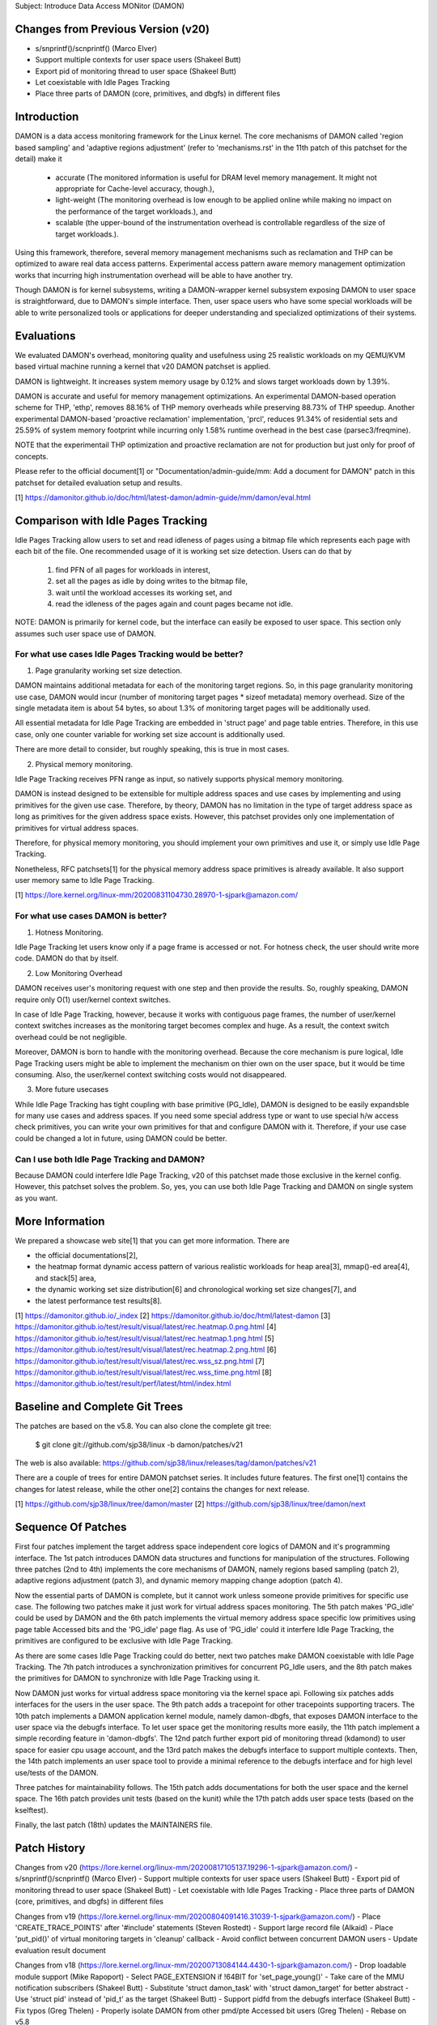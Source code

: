 Subject: Introduce Data Access MONitor (DAMON)

Changes from Previous Version (v20)
===================================

- s/snprintf()/scnprintf() (Marco Elver)
- Support multiple contexts for user space users (Shakeel Butt)
- Export pid of monitoring thread to user space (Shakeel Butt)
- Let coexistable with Idle Pages Tracking
- Place three parts of DAMON (core, primitives, and dbgfs) in different files

Introduction
============

DAMON is a data access monitoring framework for the Linux kernel.  The core
mechanisms of DAMON called 'region based sampling' and 'adaptive regions
adjustment' (refer to 'mechanisms.rst' in the 11th patch of this patchset for
the detail) make it

 - accurate (The monitored information is useful for DRAM level memory
   management. It might not appropriate for Cache-level accuracy, though.),
 - light-weight (The monitoring overhead is low enough to be applied online
   while making no impact on the performance of the target workloads.), and
 - scalable (the upper-bound of the instrumentation overhead is controllable
   regardless of the size of target workloads.).

Using this framework, therefore, several memory management mechanisms such as
reclamation and THP can be optimized to aware real data access patterns.
Experimental access pattern aware memory management optimization works that
incurring high instrumentation overhead will be able to have another try.

Though DAMON is for kernel subsystems, writing a DAMON-wrapper kernel subsystem
exposing DAMON to user space is straightforward, due to DAMON's simple
interface.  Then, user space users who have some special workloads will be able
to write personalized tools or applications for deeper understanding and
specialized optimizations of their systems.

Evaluations
===========

We evaluated DAMON's overhead, monitoring quality and usefulness using 25
realistic workloads on my QEMU/KVM based virtual machine running a kernel that
v20 DAMON patchset is applied.

DAMON is lightweight.  It increases system memory usage by 0.12% and slows
target workloads down by 1.39%.

DAMON is accurate and useful for memory management optimizations.  An
experimental DAMON-based operation scheme for THP, 'ethp', removes 88.16% of
THP memory overheads while preserving 88.73% of THP speedup.  Another
experimental DAMON-based 'proactive reclamation' implementation, 'prcl',
reduces 91.34% of residential sets and 25.59% of system memory footprint while
incurring only 1.58% runtime overhead in the best case (parsec3/freqmine).

NOTE that the experimentail THP optimization and proactive reclamation are not
for production but just only for proof of concepts.

Please refer to the official document[1] or "Documentation/admin-guide/mm: Add
a document for DAMON" patch in this patchset for detailed evaluation setup and
results.

[1] https://damonitor.github.io/doc/html/latest-damon/admin-guide/mm/damon/eval.html

Comparison with Idle Pages Tracking
===================================

Idle Pages Tracking allow users to set and read idleness of pages using a
bitmap file which represents each page with each bit of the file.  One
recommended usage of it is working set size detection.  Users can do that by

    1. find PFN of all pages for workloads in interest,
    2. set all the pages as idle by doing writes to the bitmap file,
    3. wait until the workload accesses its working set, and
    4. read the idleness of the pages again and count pages became not idle.

NOTE: DAMON is primarily for kernel code, but the interface can easily be
exposed to user space.  This section only assumes such user space use of DAMON.

For what use cases Idle Pages Tracking would be better?
-------------------------------------------------------

1. Page granularity working set size detection.

DAMON maintains additional metadata for each of the monitoring target regions.
So, in this page granularity monitoring use case, DAMON would incur (number of
monitoring target pages * sizeof metadata) memory overhead.  Size of the single
metadata item is about 54 bytes, so about 1.3% of monitoring target pages will
be additionally used.

All essential metadata for Idle Page Tracking are embedded in 'struct page' and
page table entries.  Therefore, in this use case, only one counter variable for
working set size account is additionally used.

There are more detail to consider, but roughly speaking, this is true in most
cases.

2. Physical memory monitoring.

Idle Page Tracking receives PFN range as input, so natively supports physical
memory monitoring.

DAMON is instead designed to be extensible for multiple address spaces and use
cases by implementing and using primitives for the given use case.  Therefore,
by theory, DAMON has no limitation in the type of target address space as long
as primitives for the given address space exists.  However, this patchset
provides only one implementation of primitives for virtual address spaces.

Therefore, for physical memory monitoring, you should implement your own
primitives and use it, or simply use Idle Page Tracking.

Nonetheless, RFC patchsets[1] for the physical memory address space primitives
is already available.  It also support user memory same to Idle Page Tracking.

[1] https://lore.kernel.org/linux-mm/20200831104730.28970-1-sjpark@amazon.com/

For what use cases DAMON is better?
-----------------------------------

1. Hotness Monitoring.

Idle Page Tracking let users know only if a page frame is accessed or not.  For
hotness check, the user should write more code.  DAMON do that by itself.

2. Low Monitoring Overhead

DAMON receives user's monitoring request with one step and then provide the
results.  So, roughly speaking, DAMON require only O(1) user/kernel context
switches.

In case of Idle Page Tracking, however, because it works with contiguous page
frames, the number of user/kernel context switches increases as the monitoring
target becomes complex and huge.  As a result, the context switch overhead
could be not negligible.

Moreover, DAMON is born to handle with the monitoring overhead.  Because the
core mechanism is pure logical, Idle Page Tracking users might be able to
implement the mechanism on thier own on the user space, but it would be time
consuming.  Also, the user/kernel context switching costs would not
disappeared.

3. More future usecases

While Idle Page Tracking has tight coupling with base primitive (PG_Idle),
DAMON is designed to be easily expandsble for many use cases and address
spaces.  If you need some special address type or want to use special h/w
access check primitives, you can write your own primitives for that and
configure DAMON with it.  Therefore, if your use case could be changed a lot in
future, using DAMON could be better.

Can I use both Idle Page Tracking and DAMON?
--------------------------------------------

Because DAMON could interfere Idle Page Tracking, v20 of this patchset made
those exclusive in the kernel config.  However, this patchset solves the
problem.  So, yes, you can use both Idle Page Tracking and DAMON on single
system as you want.

More Information
================

We prepared a showcase web site[1] that you can get more information.  There
are

- the official documentations[2],
- the heatmap format dynamic access pattern of various realistic workloads for
  heap area[3], mmap()-ed area[4], and stack[5] area,
- the dynamic working set size distribution[6] and chronological working set
  size changes[7], and
- the latest performance test results[8].

[1] https://damonitor.github.io/_index
[2] https://damonitor.github.io/doc/html/latest-damon
[3] https://damonitor.github.io/test/result/visual/latest/rec.heatmap.0.png.html
[4] https://damonitor.github.io/test/result/visual/latest/rec.heatmap.1.png.html
[5] https://damonitor.github.io/test/result/visual/latest/rec.heatmap.2.png.html
[6] https://damonitor.github.io/test/result/visual/latest/rec.wss_sz.png.html
[7] https://damonitor.github.io/test/result/visual/latest/rec.wss_time.png.html
[8] https://damonitor.github.io/test/result/perf/latest/html/index.html

Baseline and Complete Git Trees
===============================

The patches are based on the v5.8.  You can also clone the complete git
tree:

    $ git clone git://github.com/sjp38/linux -b damon/patches/v21

The web is also available:
https://github.com/sjp38/linux/releases/tag/damon/patches/v21

There are a couple of trees for entire DAMON patchset series.  It includes
future features.  The first one[1] contains the changes for latest release,
while the other one[2] contains the changes for next release.

[1] https://github.com/sjp38/linux/tree/damon/master
[2] https://github.com/sjp38/linux/tree/damon/next

Sequence Of Patches
===================

First four patches implement the target address space independent core logics
of DAMON and it's programming interface.  The 1st patch introduces DAMON data
structures and functions for manipulation of the structures.
Following three patches (2nd to 4th) implements the core mechanisms of DAMON,
namely regions based sampling (patch 2), adaptive regions adjustment (patch 3),
and dynamic memory mapping change adoption (patch 4).

Now the essential parts of DAMON is complete, but it cannot work unless someone
provide primitives for specific use case.  The following two patches make it
just work for virtual address spaces monitoring.  The 5th patch makes 'PG_idle'
could be used by DAMON and the 6th patch implements the virtual memory address
space specific low primitives using page table Accessed bits and the 'PG_idle'
page flag.  As use of 'PG_idle' could it interfere Idle Page Tracking, the
primitives are configured to be exclusive with Idle Page Tracking.

As there are some cases Idle Page Tracking could do better, next two patches
make DAMON coexistable with Idle Page Tracking.  The 7th patch introduces a
synchronization primitives for concurrent PG_Idle users, and the 8th patch
makes the primitives for DAMON to synchronize with Idle Page Tracking using
it.

Now DAMON just works for virtual address space monitoring via the kernel space
api.  Following six patches adds interfaces for the users in the user space.
The 9th patch adds a tracepoint for other tracepoints supporting tracers.  The
10th patch implements  a DAMON application kernel module, namely damon-dbgfs,
that exposes DAMON interface to the user space via the debugfs interface.  To
let user space get the monitoring results more easily, the 11th patch implement
a simple recording feature in 'damon-dbgfs'.  The 12nd patch further export pid
of monitoring thread (kdamond) to user space for easier cpu usage account, and
the 13rd patch makes the debugfs interface to support multiple contexts.  Then,
the 14th patch implements an user space tool to provide a minimal reference to
the debugfs interface and for high level use/tests of the DAMON.

Three patches for maintainability follows.  The 15th patch adds documentations
for both the user space and the kernel space.  The 16th patch provides unit
tests (based on the kunit) while the 17th patch adds user space tests (based on
the kselftest).

Finally, the last patch (18th) updates the MAINTAINERS file.

Patch History
=============

Changes from v20
(https://lore.kernel.org/linux-mm/20200817105137.19296-1-sjpark@amazon.com/)
- s/snprintf()/scnprintf() (Marco Elver)
- Support multiple contexts for user space users (Shakeel Butt)
- Export pid of monitoring thread to user space (Shakeel Butt)
- Let coexistable with Idle Pages Tracking
- Place three parts of DAMON (core, primitives, and dbgfs) in different files

Changes from v19
(https://lore.kernel.org/linux-mm/20200804091416.31039-1-sjpark@amazon.com/)
- Place 'CREATE_TRACE_POINTS' after '#include' statements (Steven Rostedt)
- Support large record file (Alkaid)
- Place 'put_pid()' of virtual monitoring targets in 'cleanup' callback
- Avoid conflict between concurrent DAMON users
- Update evaluation result document

Changes from v18
(https://lore.kernel.org/linux-mm/20200713084144.4430-1-sjpark@amazon.com/)
- Drop loadable module support (Mike Rapoport)
- Select PAGE_EXTENSION if !64BIT for 'set_page_young()'
- Take care of the MMU notification subscribers (Shakeel Butt)
- Substitute 'struct damon_task' with 'struct damon_target' for better abstract
- Use 'struct pid' instead of 'pid_t' as the target (Shakeel Butt)
- Support pidfd from the debugfs interface (Shakeel Butt)
- Fix typos (Greg Thelen)
- Properly isolate DAMON from other pmd/pte Accessed bit users (Greg Thelen)
- Rebase on v5.8

Changes from v17
(https://lore.kernel.org/linux-mm/20200706115322.29598-1-sjpark@amazon.com/)
- Reorganize the doc and remove png blobs (Mike Rapoport)
- Wordsmith mechnisms doc and commit messages
- tools/wss: Set default working set access frequency threshold
- Avoid race in damon deamon start

Changes from v16
(https://lore.kernel.org/linux-mm/20200615161927.12637-1-sjpark@amazon.com/)
 - Wordsmith/cleanup the documentations and the code
 - user space tool: Simplify the code and add wss option for reuse histogram
 - recording: Check disablement condition properly
 - recording: Force minimal recording buffer size (1KB)

Changes from v15
(https://lore.kernel.org/linux-mm/20200608114047.26589-1-sjpark@amazon.com/)
 - Refine commit messages (David Hildenbrand)
 - Optimizes three vma regions search (Varad Gautam)
 - Support static granularity monitoring (Shakeel Butt)
 - Cleanup code and re-organize the sequence of patches

Please refer to the v15 patchset to get older history.
